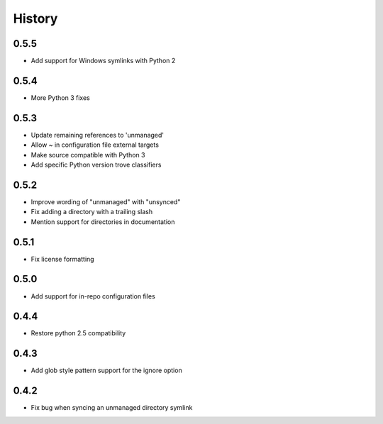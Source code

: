 History
-------

0.5.5
+++++

* Add support for Windows symlinks with Python 2

0.5.4
+++++

* More Python 3 fixes

0.5.3
+++++

* Update remaining references to 'unmanaged'
* Allow ~ in configuration file external targets
* Make source compatible with Python 3
* Add specific Python version trove classifiers

0.5.2
+++++

* Improve wording of "unmanaged" with "unsynced"
* Fix adding a directory with a trailing slash
* Mention support for directories in documentation

0.5.1
+++++

* Fix license formatting

0.5.0
+++++

* Add support for in-repo configuration files

0.4.4
+++++

* Restore python 2.5 compatibility

0.4.3
+++++

* Add glob style pattern support for the ignore option

0.4.2
+++++

* Fix bug when syncing an unmanaged directory symlink
